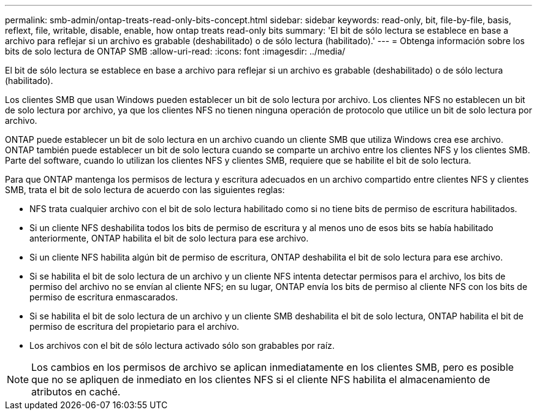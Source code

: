---
permalink: smb-admin/ontap-treats-read-only-bits-concept.html 
sidebar: sidebar 
keywords: read-only, bit, file-by-file, basis, reflext, file, writable, disable, enable, how ontap treats read-only bits 
summary: 'El bit de sólo lectura se establece en base a archivo para reflejar si un archivo es grabable (deshabilitado) o de sólo lectura (habilitado).' 
---
= Obtenga información sobre los bits de solo lectura de ONTAP SMB
:allow-uri-read: 
:icons: font
:imagesdir: ../media/


[role="lead"]
El bit de sólo lectura se establece en base a archivo para reflejar si un archivo es grabable (deshabilitado) o de sólo lectura (habilitado).

Los clientes SMB que usan Windows pueden establecer un bit de solo lectura por archivo. Los clientes NFS no establecen un bit de solo lectura por archivo, ya que los clientes NFS no tienen ninguna operación de protocolo que utilice un bit de solo lectura por archivo.

ONTAP puede establecer un bit de solo lectura en un archivo cuando un cliente SMB que utiliza Windows crea ese archivo. ONTAP también puede establecer un bit de solo lectura cuando se comparte un archivo entre los clientes NFS y los clientes SMB. Parte del software, cuando lo utilizan los clientes NFS y clientes SMB, requiere que se habilite el bit de solo lectura.

Para que ONTAP mantenga los permisos de lectura y escritura adecuados en un archivo compartido entre clientes NFS y clientes SMB, trata el bit de solo lectura de acuerdo con las siguientes reglas:

* NFS trata cualquier archivo con el bit de solo lectura habilitado como si no tiene bits de permiso de escritura habilitados.
* Si un cliente NFS deshabilita todos los bits de permiso de escritura y al menos uno de esos bits se había habilitado anteriormente, ONTAP habilita el bit de solo lectura para ese archivo.
* Si un cliente NFS habilita algún bit de permiso de escritura, ONTAP deshabilita el bit de solo lectura para ese archivo.
* Si se habilita el bit de solo lectura de un archivo y un cliente NFS intenta detectar permisos para el archivo, los bits de permiso del archivo no se envían al cliente NFS; en su lugar, ONTAP envía los bits de permiso al cliente NFS con los bits de permiso de escritura enmascarados.
* Si se habilita el bit de solo lectura de un archivo y un cliente SMB deshabilita el bit de solo lectura, ONTAP habilita el bit de permiso de escritura del propietario para el archivo.
* Los archivos con el bit de sólo lectura activado sólo son grabables por raíz.


[NOTE]
====
Los cambios en los permisos de archivo se aplican inmediatamente en los clientes SMB, pero es posible que no se apliquen de inmediato en los clientes NFS si el cliente NFS habilita el almacenamiento de atributos en caché.

====